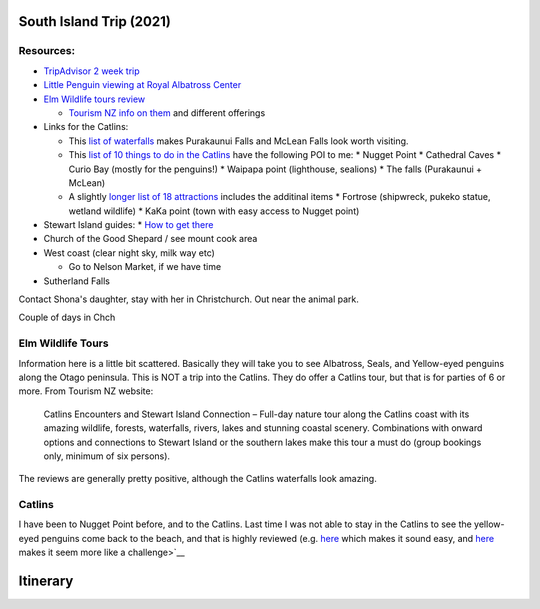South Island Trip (2021)
========================

Resources:
----------

* `TripAdvisor 2 week trip <https://www.tripadvisor.com/ShowTopic-g255104-i125-k11147071-2_week_South_Island_photography_trip-New_Zealand.html>`__
* `Little Penguin viewing at Royal Albatross Center <https://albatross.org.nz/otago-peninsula-tours/little-blue-penguin-viewing>`__
* `Elm Wildlife tours review <https://www.tripadvisor.com/Attraction_Review-g255119-d546519-Reviews-Elm_Wildlife_Tours-Dunedin_Otago_Region_South_Island.html#REVIEWS>`__
  
  * `Tourism NZ info on them <https://www.tourism.net.nz/new-zealand/tours/nature-tours/otago/elm-wildlife-tours>`__ and different offerings
* Links for the Catlins:
  
  * This `list of waterfalls <https://nzpocketguide.com/12-wonderful-waterfalls-new-zealand/>`__ makes Purakaunui Falls and McLean Falls look
    worth visiting.
  * This `list of 10 things to do in the Catlins <https://nzpocketguide.com/10-must-dos-in-the-catlins/>`__  have the following POI to me:
    * Nugget Point
    * Cathedral Caves
    * Curio Bay (mostly for the penguins!)
    * Waipapa point (lighthouse, sealions)
    * The falls (Purakaunui + McLean)
  
  * A slightly `longer list of 18 attractions <https://nzpocketguide.com/18-attractions-you-cant-miss-in-the-catlins/>`__  includes the
    additinal items
    * Fortrose (shipwreck, pukeko statue, wetland wildlife)
    * KaKa point (town with easy access to Nugget point)
* Stewart Island guides:
  * `How to get there <https://nzpocketguide.com/stewart-island-backpacker-guide/>`__ 
* Church of the Good Shepard / see mount cook area
* West coast (clear night sky, milk way etc)
  
  * Go to Nelson Market, if we have time
* Sutherland Falls


Contact Shona's daughter, stay with her in Christchurch.
Out near the animal park.

Couple of days in Chch




Elm Wildlife Tours
------------------

Information here is a little bit scattered. Basically they will take you to see Albatross, Seals, and Yellow-eyed penguins along the 
Otago peninsula.
This is NOT a trip into the Catlins.
They do offer a Catlins tour, but that is for parties of 6 or more. From Tourism NZ website:

  Catlins Encounters and Stewart Island Connection – Full-day nature tour along the Catlins coast with its amazing wildlife, forests, waterfalls, rivers, lakes and stunning coastal scenery. Combinations with onward options and connections to Stewart Island or the southern lakes make this tour a must do (group bookings only, minimum of six persons).

The reviews are generally pretty positive, although the Catlins waterfalls look amazing.

Catlins
-------

I have been to Nugget Point before, and to the Catlins. Last time I was not able to stay in the Catlins to see the yellow-eyed penguins
come back to the beach, and that is highly reviewed (e.g. `here <https://www.tripadvisor.com/ShowUserReviews-g7382821-d3600126-r159803132-Curio_Bay_Natural_Heritage_Centre-Curio_Bay_Southland_Region_South_Island.html>`__  which makes it sound easy, and `here <http://blog.forestandbird.org.nz/hoiho-spotting-at-curio-bay/?gclid=Cj0KCQiAwf39BRCCARIsALXWETyySShRPWolHKFLxefQIdOGy7PeT4C5G47qVCg0A8u7syI74KJaDt0aAmqDEALw_wcB>`__  makes it seem more like a challenge>`__ 


Itinerary
=========


